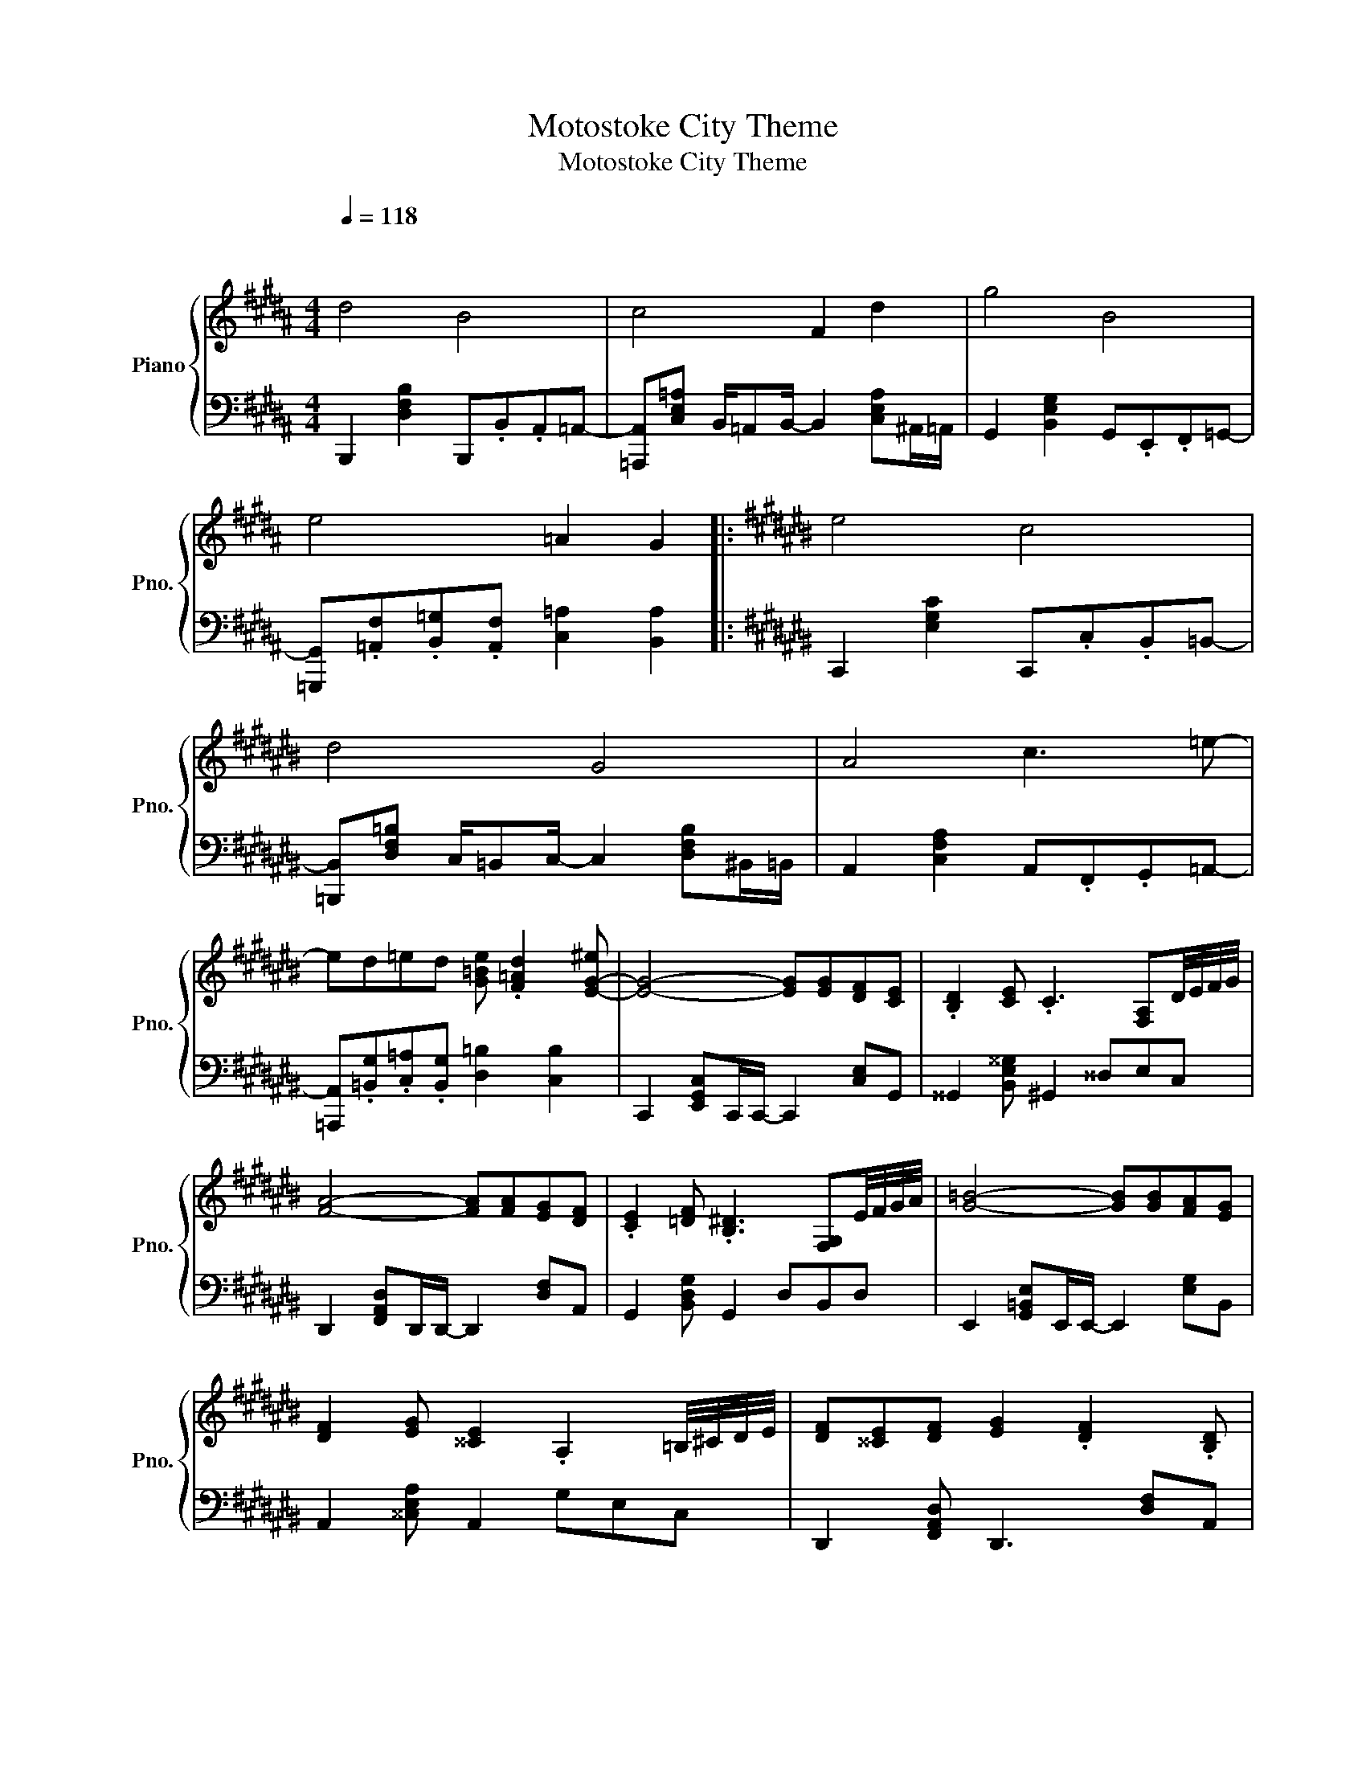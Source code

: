 X:1
T:Motostoke City Theme
T:Motostoke City Theme
%%score { ( 1 3 ) | 2 }
L:1/8
Q:1/4=118
M:4/4
K:B
V:1 treble nm="Piano" snm="Pno."
V:3 treble 
V:2 bass 
V:1
"^\n\n" d4 B4 | c4 F2 d2 | g4 B4 | e4 =A2 G2 |:[K:C#] e4 c4 | d4 G4 | A4 c3 =e- | %7
 ed=ed [G=Be] .[F=Ad]2 [E-G-^e] | [EG]4- [EG][EG][DF][CE] | .[B,D]2 [CE] .C3 [F,A,]D/4E/4F/4G/4 | %10
 [FA]4- [FA][FA][EG][DF] | .[CE]2 [=DF] .[B,^D]3 [F,G,]E/4F/4G/4A/4 | [G=B]4- [GB][GB][FA][EG] | %13
 [DF]2 [EG] [^^CE]2 .A,2 =B,/4^C/4D/4E/4 | [DF][^^CE][DF] [EG]2 .[DF]2 .[B,D] | %15
 [CE].[EG][CE][B,D] D [EG]3 | g4- ggfe | d2 .=ec z3 d/4^e/4f/4g/4 | a4- aagf | e2 fd z4 | %20
 =b4- bbag | f2 ge- e A2 z | [df][de][df][dg]- [dg] [df]2 d | %23
 [EBe][GBg][EBe][DBd]- [DBd][GBg] C/E/F/G/ | [FA]/G/[FA]- [FA]3 [FA]B[Fc] | %25
 [GB]/.A[GB]/- [GB]4 z2 | [EB]/A/[EB]- [EB]3 GA[DB] | [^^CA]3 [B,G]/[A,F]/- [A,F]3 E | F/Ec/ c6 | %29
 F/E/F/c/ c4 E/D/C/D/ | [G,E]3 [F,D]/[E,C]/ z3 A/G/- | G3 d/^^c/- c3 F/G/ | %32
 [FA]/G/[FA]- [FA]3 [FA]B[Fc] | [GB]/.A[GB]/- [GB]4 z G/A/ | [EB]/A/[EB]- [EB]3 GA[DB] | %35
 [^^CA]3 [B,G]/[A,F]/- [A,F]3 E | F/E/F/c/ c6 | ^^F/E/F/c/ c4 z B/c/ | d3 G/G/- G3 ^^F/G/- | %39
 G4 gefd | e4 c4 | d4 G4 | A4 c4 | f4 d4 :| %44
V:2
 B,,,2 [D,F,B,]2 B,,,.B,,.A,,=A,,- | [=A,,,A,,][C,E,=A,] B,,/=A,,B,,/- B,,2 [C,E,A,]^A,,/=A,,/ | %2
 G,,2 [B,,E,G,]2 G,,.E,,.F,,=G,,- | [=G,,,G,,].[=A,,F,].[B,,=G,].[A,,F,] [C,=A,]2 [B,,A,]2 |: %4
[K:C#] C,,2 [E,G,C]2 C,,.C,.B,,=B,,- | [=B,,,B,,][D,F,=B,] C,/=B,,C,/- C,2 [D,F,B,]^B,,/=B,,/ | %6
 A,,2 [C,F,A,]2 A,,.F,,.G,,=A,,- | [=A,,,A,,].[=B,,G,].[C,=A,].[B,,G,] [D,=B,]2 [C,B,]2 | %8
 C,,2 [E,,G,,C,]C,,/C,,/- C,,2 [C,E,]G,, | ^^G,,2 [B,,E,^^G,] ^G,,2 ^^D,E,C, | %10
 D,,2 [F,,A,,D,]D,,/D,,/- D,,2 [D,F,]A,, | G,,2 [B,,D,G,] G,,2 D,B,,D, | %12
 E,,2 [G,,=B,,E,]E,,/E,,/- E,,2 [E,G,]B,, | A,,2 [^^C,E,A,] A,,2 G,E,C, | %14
 D,,2 [F,,A,,D,] D,,3 [D,F,]A,, | G,,2 [B,,D,G,] G,,3 [G,B,]D, | .C,,2 G,, .C,2 .G,,2 ^^G,, | %17
 A,,2 ^^F,, .=E,,2 ^E,, .G,,2 | .D,,2 A,, .D,2 .B,,2 A,, | .G,,3 .D,, F,,G,,B,,D, | %20
 .E,,2 D,, .E,,2 .G,,2 A,, | ^^C, .=B,,2 A,,2 G,,F,,E,, | .D,,2 A,, .D,2 .B,,2 A,, | %23
 .G,,2 D, .G,2 .E,C,E,, | [F,,,F,,]3 F,, [C,F,]2 F,/C,/A,,/F,,/ | %25
 [F,,,F,,]3 G,, [D,G,]2 G,/D,/B,,/G,,/ | [E,,,E,,]3 E,, [B,,E,]2 E,/B,,/^^G,,/E,,/ | %27
 [A,,,A,,]3 A,, [E,A,]2 A,/E,/^^C,/A,,/ | [D,,,D,,]3 D,, [A,,D,]2 D,/A,,/F,,/D,,/ | %29
 [G,,,G,,]3 G,, [D,G,]2 G,/D,/B,,/G,,/ | [C,,,C,,]3 C,, [G,,C,]2 C,/G,,/E,,/C,,/ | %31
 [A,,,^^C,]2 [A,,A,]2 [C,G,A,^^C]2 A,/E,/C,/A,,/ | %32
 F,,,3/2.[A,,C,F,]3/2F,,,- F,,,/F,,/F,/C,/ A,,/F,,/C,,/A,,,/ | %33
 F,,,3/2.[B,,D,G,]3/2F,,,- F,,,/G,,/G,/D,/ B,,/G,,/G,,,/F,,/ | %34
 E,,,3/2.[G,,B,,E,]3/2E,,,- E,,,/E,,/E,/B,,/ G,,/E,,/B,,,/G,,,/ | %35
 A,,,3/2.[^^C,E,A,]3/2A,,,- A,,,/B,,/A,/E,/ C,/A,,/E,,/^^C,,/ | %36
 D,,,3/2.[F,,A,,D,]3/2D,,,- D,,,/D,,/D,/A,,/ F,,/D,,/A,,,/F,,,/ | %37
 ^^F,,,3/2.[^^F,,A,,D,]3/2F,,,- F,,,/D,,/D,/A,,/ F,,/D,,/A,,,/F,,,/ | %38
 G,,,3/2.[B,,D,G,]3/2G,,,- G,,,/G,,/G,/D,/ B,,/G,,/D,,/B,,,/ | z8 | C,,2 [E,G,C]2 C,,.C,.B,,=B,,- | %41
 [=B,,,B,,][D,F,=B,] C,/=B,,C,/- C,2 [D,F,B,]^B,,/=B,,/ | A,,2 [C,F,A,]2 A,,.F,,.G,,=A,,- | %43
 [=A,,,A,,].[=B,,G,].[C,=A,].[B,,G,] [D,=B,]2 [C,B,]2 :| %44
V:3
 x8 | x8 | x8 | x8 |:[K:C#] x8 | x8 | x8 | x8 | x8 | x8 | x8 | x8 | x8 | x8 | x8 | x8 | x8 | %17
 x4 [g=e'][=ec'] x2 | x8 | x4 g'e'f'd' | x8 | x6 g'e' | x8 | x8 | x8 | x8 | x8 | x8 | x8 | x8 | %30
 x8 | x8 | x8 | x8 | x8 | x8 | x8 | x8 | x8 | x8 | x8 | x8 | x8 | x8 :| %44

